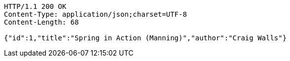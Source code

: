 [source,http]
----
HTTP/1.1 200 OK
Content-Type: application/json;charset=UTF-8
Content-Length: 68

{"id":1,"title":"Spring in Action (Manning)","author":"Craig Walls"}
----